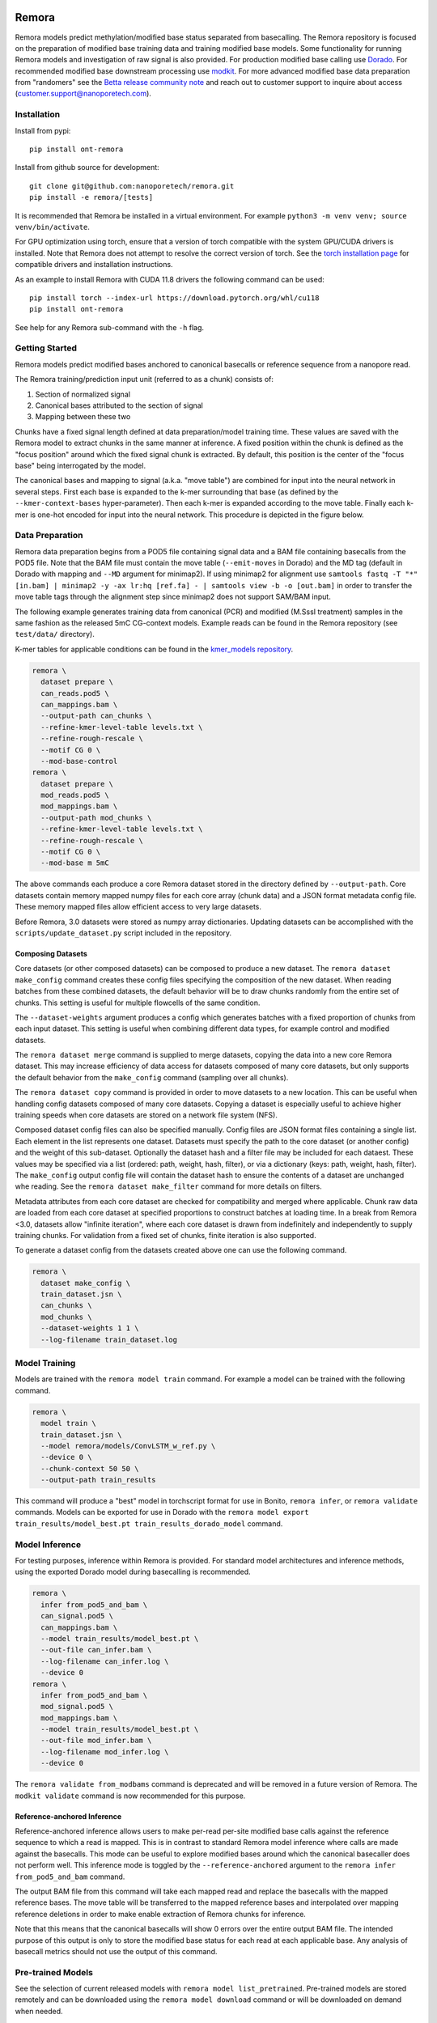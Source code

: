 .. image:: /ONT_logo.png
  :width: 800
  :alt: [Oxford Nanopore Technologies]
  :target: https://nanoporetech.com/

Remora
""""""

Remora models predict methylation/modified base status separated from basecalling.
The Remora repository is focused on the preparation of modified base training data and training modified base models.
Some functionality for running Remora models and investigation of raw signal is also provided.
For production modified base calling use `Dorado <https://github.com/nanoporetech/dorado>`_.
For recommended modified base downstream processing use `modkit <https://github.com/nanoporetech/modkit>`_.
For more advanced modified base data preparation from "randomers" see the `Betta release community note <https://community.nanoporetech.com/posts/betta-tool-release>`_ and reach out to customer support to inquire about access (customer.support@nanoporetech.com).

Installation
------------

Install from pypi:

::

   pip install ont-remora

Install from github source for development:

::

   git clone git@github.com:nanoporetech/remora.git
   pip install -e remora/[tests]

It is recommended that Remora be installed in a virtual environment.
For example ``python3 -m venv venv; source venv/bin/activate``.

For GPU optimization using torch, ensure that a version of torch compatible with the system GPU/CUDA drivers is installed.
Note that Remora does not attempt to resolve the correct version of torch.
See the `torch installation page <https://pytorch.org/get-started/locally/>`_ for compatible drivers and installation instructions.

As an example to install Remora with CUDA 11.8 drivers the following command can be used:

::

   pip install torch --index-url https://download.pytorch.org/whl/cu118
   pip install ont-remora

See help for any Remora sub-command with the ``-h`` flag.

Getting Started
---------------

Remora models predict modified bases anchored to canonical basecalls or reference sequence from a nanopore read.

The Remora training/prediction input unit (referred to as a chunk) consists of:

1. Section of normalized signal
2. Canonical bases attributed to the section of signal
3. Mapping between these two

Chunks have a fixed signal length defined at data preparation/model training time.
These values are saved with the Remora model to extract chunks in the same manner at inference.
A fixed position within the chunk is defined as the "focus position" around which the fixed signal chunk is extracted.
By default, this position is the center of the "focus base" being interrogated by the model.

The canonical bases and mapping to signal (a.k.a. "move table") are combined for input into the neural network in several steps.
First each base is expanded to the k-mer surrounding that base (as defined by the ``--kmer-context-bases`` hyper-parameter).
Then each k-mer is expanded according to the move table.
Finally each k-mer is one-hot encoded for input into the neural network.
This procedure is depicted in the figure below.

.. image:: images/neural_network_sequence_encoding.png
   :width: 600
   :alt: Neural network sequence encoding

Data Preparation
----------------

Remora data preparation begins from a POD5 file containing signal data and a BAM file containing basecalls from the POD5 file.
Note that the BAM file must contain the move table (``--emit-moves`` in Dorado) and the MD tag (default in Dorado with mapping and ``--MD`` argument for minimap2).
If using minimap2 for alignment use ``samtools fastq -T "*" [in.bam] | minimap2 -y -ax lr:hq [ref.fa] - | samtools view -b -o [out.bam]`` in order to transfer the move table tags through the alignment step since minimap2 does not support SAM/BAM input.

The following example generates training data from canonical (PCR) and modified (M.SssI treatment) samples in the same fashion as the released 5mC CG-context models.
Example reads can be found in the Remora repository (see ``test/data/`` directory).

K-mer tables for applicable conditions can be found in the `kmer_models repository <https://github.com/nanoporetech/kmer_models>`_.

.. code-block:: bash

  remora \
    dataset prepare \
    can_reads.pod5 \
    can_mappings.bam \
    --output-path can_chunks \
    --refine-kmer-level-table levels.txt \
    --refine-rough-rescale \
    --motif CG 0 \
    --mod-base-control
  remora \
    dataset prepare \
    mod_reads.pod5 \
    mod_mappings.bam \
    --output-path mod_chunks \
    --refine-kmer-level-table levels.txt \
    --refine-rough-rescale \
    --motif CG 0 \
    --mod-base m 5mC

The above commands each produce a core Remora dataset stored in the directory defined by ``--output-path``.
Core datasets contain memory mapped numpy files for each core array (chunk data) and a JSON format metadata config file.
These memory mapped files allow efficient access to very large datasets.

Before Remora, 3.0 datasets were stored as numpy array dictionaries.
Updating datasets can be accomplished with the ``scripts/update_dataset.py`` script included in the repository.

Composing Datasets
******************

Core datasets (or other composed datasets) can be composed to produce a new dataset.
The ``remora dataset make_config`` command creates these config files specifying the composition of the new dataset.
When reading batches from these combined datasets, the default behavior will be to draw chunks randomly from the entire set of chunks.
This setting is useful for multiple flowcells of the same condition.

The ``--dataset-weights`` argument produces a config which generates batches with a fixed proportion of chunks from each input dataset.
This setting is useful when combining different data types, for example control and modified datasets.

The ``remora dataset merge`` command is supplied to merge datasets, copying the data into a new core Remora dataset.
This may increase efficiency of data access for datasets composed of many core datasets, but only supports the default behavior from the ``make_config`` command (sampling over all chunks).

The ``remora dataset copy`` command is provided in order to move datasets to a new location.
This can be useful when handling config datasets composed of many core datasets.
Copying a dataset is especially useful to achieve higher training speeds when core datasets are stored on a network file system (NFS).

Composed dataset config files can also be specified manually.
Config files are JSON format files containing a single list.
Each element in the list represents one dataset.
Datasets must specify the path to the core dataset (or another config) and the weight of this sub-dataset.
Optionally the dataset hash and a filter file may be included for each dataest.
These values may be specified via a list (ordered: path, weight, hash, filter), or via a dictionary (keys: path, weight, hash, filter).
The ``make_config`` output config file will contain the dataset hash to ensure the contents of a dataset are unchanged whe reading.
See the ``remora dataset make_filter`` command for more details on filters.

Metadata attributes from each core dataset are checked for compatibility and merged where applicable.
Chunk raw data are loaded from each core dataset at specified proportions to construct batches at loading time.
In a break from Remora <3.0, datasets allow "infinite iteration", where each core dataset is drawn from indefinitely and independently to supply training chunks.
For validation from a fixed set of chunks, finite iteration is also supported.

To generate a dataset config from the datasets created above one can use the following command.

.. code-block:: bash

  remora \
    dataset make_config \
    train_dataset.jsn \
    can_chunks \
    mod_chunks \
    --dataset-weights 1 1 \
    --log-filename train_dataset.log

Model Training
--------------

Models are trained with the ``remora model train`` command.
For example a model can be trained with the following command.

.. code-block:: bash

  remora \
    model train \
    train_dataset.jsn \
    --model remora/models/ConvLSTM_w_ref.py \
    --device 0 \
    --chunk-context 50 50 \
    --output-path train_results

This command will produce a "best" model in torchscript format for use in Bonito, ``remora infer``, or ``remora validate`` commands.
Models can be exported for use in Dorado with the ``remora model export train_results/model_best.pt train_results_dorado_model`` command.

Model Inference
---------------

For testing purposes, inference within Remora is provided.
For standard model architectures and inference methods, using the exported Dorado model during basecalling is recommended.

.. code-block:: bash

  remora \
    infer from_pod5_and_bam \
    can_signal.pod5 \
    can_mappings.bam \
    --model train_results/model_best.pt \
    --out-file can_infer.bam \
    --log-filename can_infer.log \
    --device 0
  remora \
    infer from_pod5_and_bam \
    mod_signal.pod5 \
    mod_mappings.bam \
    --model train_results/model_best.pt \
    --out-file mod_infer.bam \
    --log-filename mod_infer.log \
    --device 0

The ``remora validate from_modbams`` command is deprecated and will be removed in a future version of Remora.
The ``modkit validate`` command is now recommended for this purpose.

Reference-anchored Inference
****************************

Reference-anchored inference allows users to make per-read per-site modified base calls against the reference sequence to which a read is mapped.
This is in contrast to standard Remora model inference where calls are made against the basecalls.
This mode can be useful to explore modified bases around which the canonical basecaller does not perform well.
This inference mode is toggled by the ``--reference-anchored`` argument to the ``remora infer from_pod5_and_bam`` command.

The output BAM file from this command will take each mapped read and replace the basecalls with the mapped reference bases.
The move table will be transferred to the mapped reference bases and interpolated over mapping reference deletions in order to make enable extraction of Remora chunks for inference.

Note that this means that the canonical basecalls will show 0 errors over the entire output BAM file.
The intended purpose of this output is only to store the modified base status for each read at each applicable base.
Any analysis of basecall metrics should not use the output of this command.

Pre-trained Models
------------------

See the selection of current released models with ``remora model list_pretrained``.
Pre-trained models are stored remotely and can be downloaded using the ``remora model download`` command or will be downloaded on demand when needed.

Models may be run from `Bonito <https://github.com/nanoporetech/bonito>`_.
See Bonito documentation to apply Remora models.

More advanced research models may be supplied via `Rerio <https://github.com/nanoporetech/rerio>`_.
These files require download from Rerio and then the path to this download must be provided to Remora.
Note that older ONNX format models require Remora version < 2.0.

Downloaded or trained models can be inspected with the ``remora model inspect`` command to view the metadata attributes of the model.

Python API and Raw Signal Analysis
----------------------------------

Raw signal plotting is available via the ``remora analyze plot ref_region`` command.

The ``plot ref_region`` command is useful for gaining intuition into signal attributes and visualize signal shifts around modified bases.
As an example using the test data, the following command produces the plots below.
Note that only a single POD5 file per sample is allowed as input and that the BAM records must contain the ``mv`` and ``MD`` tags (see the see "Data Preparation" section above for details).

.. code-block:: bash

  remora \
    analyze plot ref_region \
    --pod5-and-bam can_reads.pod5 can_mappings.bam \
    --pod5-and-bam mod_reads.pod5 mod_mappings.bam \
    --ref-regions ref_regions.bed \
    --highlight-ranges mod_gt.bed \
    --refine-kmer-level-table levels.txt \
    --refine-rough-rescale \
    --log-filename log.txt

.. image:: images/plot_ref_region_fwd.png
   :width: 600
   :alt: Plot reference region image (forward strand)

.. image:: images/plot_ref_region_rev.png
   :width: 600
   :alt: Plot reference region image (reverse strand)

The Remora API to access, manipulate and visualize nanopore reads including signal, basecalls, and reference mapping is described in more detail in the ``notebooks`` section of this repository.

Terms and Licence
-----------------

This is a research release provided under the terms of the Oxford Nanopore Technologies' Public Licence.
Research releases are provided as technology demonstrators to provide early access to features or stimulate Community development of tools.
Support for this software will be minimal and is only provided directly by the developers. Feature requests, improvements, and discussions are welcome and can be implemented by forking and pull requests.
Much as we would like to rectify every issue, the developers may have limited resource for support of this software.
Research releases may be unstable and subject to rapid change by Oxford Nanopore Technologies.

© 2021-2024 Oxford Nanopore Technologies Ltd.
Remora is distributed under the terms of the Oxford Nanopore Technologies' Public Licence.

Research Release
----------------

Research releases are provided as technology demonstrators to provide early access to features or stimulate Community development of tools. Support for this software will be minimal and is only provided directly by the developers. Feature requests, improvements, and discussions are welcome and can be implemented by forking and pull requests. However much as we would like to rectify every issue and piece of feedback users may have, the developers may have limited resource for support of this software. Research releases may be unstable and subject to rapid iteration by Oxford Nanopore Technologies.

